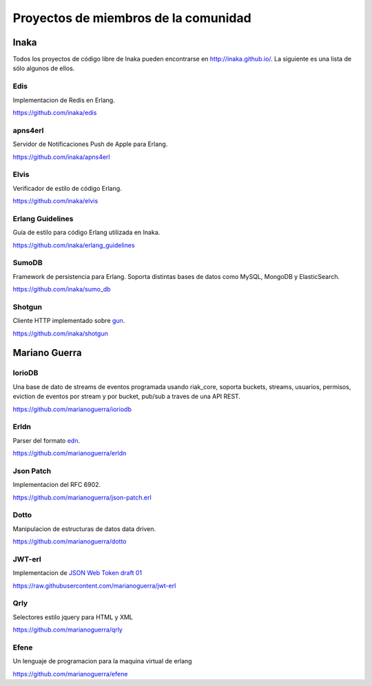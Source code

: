 Proyectos de miembros de la comunidad
=====================================

Inaka
-----

Todos los proyectos de código libre de Inaka pueden encontrarse en http://inaka.github.io/.
La siguiente es una lista de sólo algunos de ellos.

Edis
....

Implementacion de Redis en Erlang.

https://github.com/inaka/edis

apns4erl
........

Servidor de Notificaciones Push de Apple para Erlang.

https://github.com/inaka/apns4erl

Elvis
.....

Verificador de estilo de código Erlang.

https://github.com/inaka/elvis

Erlang Guidelines
.................

Guía de estilo para código Erlang utilizada en Inaka.

https://github.com/inaka/erlang_guidelines

SumoDB
......

Framework de persistencia para Erlang. Soporta distintas bases de datos como
MySQL, MongoDB y ElasticSearch.

https://github.com/inaka/sumo_db

Shotgun
.......

Cliente HTTP implementado sobre `gun <https://github.com/extend/gun>`_.

https://github.com/inaka/shotgun

Mariano Guerra
--------------

IorioDB
.......

Una base de dato de streams de eventos programada usando riak_core, soporta
buckets, streams, usuarios, permisos, eviction de eventos por stream y por
bucket, pub/sub a traves de una API REST.

https://github.com/marianoguerra/ioriodb

Erldn
.....

Parser del formato `edn <https://github.com/edn-format/edn>`_.

https://github.com/marianoguerra/erldn

Json Patch
..........

Implementacion del RFC 6902.

https://github.com/marianoguerra/json-patch.erl

Dotto
.....

Manipulacion de estructuras de datos data driven.

https://github.com/marianoguerra/dotto

JWT-erl
.......

Implementacion de `JSON Web Token draft 01 <http://self-issued.info/docs/draft-jones-json-web-token-01.html>`_

https://raw.githubusercontent.com/marianoguerra/jwt-erl

Qrly
....

Selectores estilo jquery para HTML y XML

https://github.com/marianoguerra/qrly

Efene
.....

Un lenguaje de programacion para la maquina virtual de erlang

https://github.com/marianoguerra/efene
